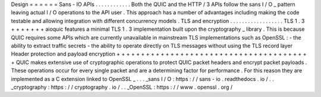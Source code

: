 Design
=
=
=
=
=
=
Sans
-
IO
APIs
.
.
.
.
.
.
.
.
.
.
.
.
Both
the
QUIC
and
the
HTTP
/
3
APIs
follow
the
sans
I
/
O
_
pattern
leaving
actual
I
/
O
operations
to
the
API
user
.
This
approach
has
a
number
of
advantages
including
making
the
code
testable
and
allowing
integration
with
different
concurrency
models
.
TLS
and
encryption
.
.
.
.
.
.
.
.
.
.
.
.
.
.
.
.
.
.
TLS
1
.
3
+
+
+
+
+
+
+
aioquic
features
a
minimal
TLS
1
.
3
implementation
built
upon
the
cryptography
_
library
.
This
is
because
QUIC
requires
some
APIs
which
are
currently
unavailable
in
mainstream
TLS
implementations
such
as
OpenSSL
:
-
the
ability
to
extract
traffic
secrets
-
the
ability
to
operate
directly
on
TLS
messages
without
using
the
TLS
record
layer
Header
protection
and
payload
encryption
+
+
+
+
+
+
+
+
+
+
+
+
+
+
+
+
+
+
+
+
+
+
+
+
+
+
+
+
+
+
+
+
+
+
+
+
+
+
+
+
QUIC
makes
extensive
use
of
cryptographic
operations
to
protect
QUIC
packet
headers
and
encrypt
packet
payloads
.
These
operations
occur
for
every
single
packet
and
are
a
determining
factor
for
performance
.
For
this
reason
they
are
implemented
as
a
C
extension
linked
to
OpenSSL
_
.
.
.
_sans
I
/
O
:
https
:
/
/
sans
-
io
.
readthedocs
.
io
/
.
.
_cryptography
:
https
:
/
/
cryptography
.
io
/
.
.
_OpenSSL
:
https
:
/
/
www
.
openssl
.
org
/
